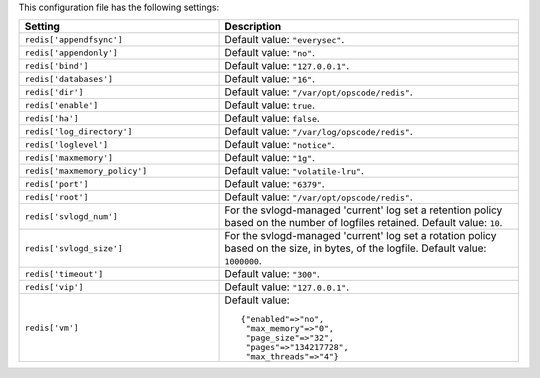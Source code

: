.. The contents of this file are included in multiple topics.
.. This file should not be changed in a way that hinders its ability to appear in multiple documentation sets.

This configuration file has the following settings:

.. list-table::
   :widths: 200 300
   :header-rows: 1

   * - Setting
     - Description
   * - ``redis['appendfsync']``
     - Default value: ``"everysec"``.
   * - ``redis['appendonly']``
     - Default value: ``"no"``.
   * - ``redis['bind']``
     - Default value: ``"127.0.0.1"``.
   * - ``redis['databases']``
     - Default value: ``"16"``.
   * - ``redis['dir']``
     - Default value: ``"/var/opt/opscode/redis"``.
   * - ``redis['enable']``
     - Default value: ``true``.
   * - ``redis['ha']``
     - Default value: ``false``.
   * - ``redis['log_directory']``
     - Default value: ``"/var/log/opscode/redis"``.
   * - ``redis['loglevel']``
     - Default value: ``"notice"``.
   * - ``redis['maxmemory']``
     - Default value: ``"1g"``.
   * - ``redis['maxmemory_policy']``
     - Default value: ``"volatile-lru"``.
   * - ``redis['port']``
     - Default value: ``"6379"``.
   * - ``redis['root']``
     - Default value: ``"/var/opt/opscode/redis"``.
   * - ``redis['svlogd_num']``
     - For the svlogd-managed 'current' log set a retention policy based on the number of logfiles retained. Default value: ``10``.
   * - ``redis['svlogd_size']``
     - For the svlogd-managed 'current' log set a rotation policy based on the size, in bytes, of the logfile. Default value: ``1000000``.
   * - ``redis['timeout']``
     - Default value: ``"300"``.
   * - ``redis['vip']``
     - Default value: ``"127.0.0.1"``.
   * - ``redis['vm']``
     - Default value:
       ::

          {"enabled"=>"no",
           "max_memory"=>"0",
           "page_size"=>"32",
           "pages"=>"134217728",
           "max_threads"=>"4"}

